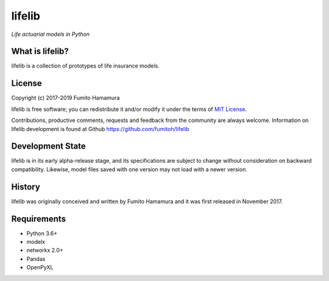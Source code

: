 lifelib
==========
*Life actuarial models in Python*

What is lifelib?
-------------------
lifelib is a collection of prototypes of life insurance models.

License
-------
Copyright (c) 2017-2019 Fumito Hamamura

lifelib is free software; you can redistribute it and/or
modify it under the terms of
`MIT License
<https://github.com/fumitoh/lifelib/blob/master/LICENSE.txt>`_.

Contributions, productive comments, requests and feedback from the community
are always welcome. Information on lifelib development is found at Github
https://github.com/fumitoh/lifelib

Development State
-----------------
lifelib is in its early alpha-release stage, and its specifications
are subject to change without consideration on backward compatibility.
Likewise, model files saved with one version may not load
with a newer version.

History
-------
lifelib was originally conceived and written by Fumito Hamamura
and it was first released in November 2017.

Requirements
------------
* Python 3.6+
* modelx
* networkx 2.0+
* Pandas
* OpenPyXL
